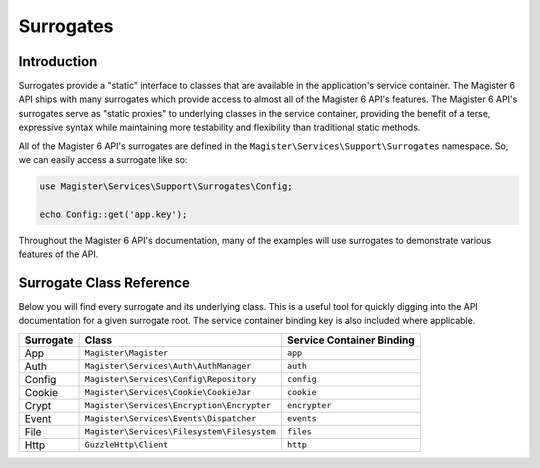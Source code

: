 ==========
Surrogates
==========


Introduction
============

Surrogates provide a "static" interface to classes that are available in the application's service container. The Magister 6 API ships with many surrogates which provide access to almost all of the Magister 6 API's features. The Magister 6 API's surrogates serve as "static proxies" to underlying classes in the service container, providing the benefit of a terse, expressive syntax while maintaining more testability and flexibility than traditional static methods.

All of the Magister 6 API's surrogates are defined in the ``Magister\Services\Support\Surrogates`` namespace. So, we can easily access a surrogate like so:

.. code-block:: php

    use Magister\Services\Support\Surrogates\Config;

    echo Config::get('app.key');

Throughout the Magister 6 API's documentation, many of the examples will use surrogates to demonstrate various features of the API.


Surrogate Class Reference
=========================

Below you will find every surrogate and its underlying class. This is a useful tool for quickly digging into the API documentation for a given surrogate root. The service container binding key is also included where applicable.

=========  ===========================================  =========================
Surrogate  Class                                        Service Container Binding
=========  ===========================================  =========================
App        ``Magister\Magister``                        ``app``
Auth       ``Magister\Services\Auth\AuthManager``       ``auth``
Config     ``Magister\Services\Config\Repository``      ``config``
Cookie     ``Magister\Services\Cookie\CookieJar``       ``cookie``
Crypt      ``Magister\Services\Encryption\Encrypter``   ``encrypter``
Event      ``Magister\Services\Events\Dispatcher``      ``events`` 
File       ``Magister\Services\Filesystem\Filesystem``  ``files``
Http       ``GuzzleHttp\Client``                        ``http``
=========  ===========================================  =========================
